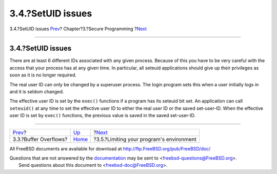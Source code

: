 ==================
3.4.?SetUID issues
==================

.. raw:: html

   <div class="navheader">

3.4.?SetUID issues
`Prev <secure-bufferov.html>`__?
Chapter?3.?Secure Programming
?\ `Next <secure-chroot.html>`__

--------------

.. raw:: html

   </div>

.. raw:: html

   <div class="sect1">

.. raw:: html

   <div class="titlepage" xmlns="">

.. raw:: html

   <div>

.. raw:: html

   <div>

3.4.?SetUID issues
------------------

.. raw:: html

   </div>

.. raw:: html

   </div>

.. raw:: html

   </div>

There are at least 6 different IDs associated with any given process.
Because of this you have to be very careful with the access that your
process has at any given time. In particular, all seteuid applications
should give up their privileges as soon as it is no longer required.

The real user ID can only be changed by a superuser process. The login
program sets this when a user initially logs in and it is seldom
changed.

The effective user ID is set by the ``exec()`` functions if a program
has its seteuid bit set. An application can call ``seteuid()`` at any
time to set the effective user ID to either the real user ID or the
saved set-user-ID. When the effective user ID is set by ``exec()``
functions, the previous value is saved in the saved set-user-ID.

.. raw:: html

   </div>

.. raw:: html

   <div class="navfooter">

--------------

+------------------------------------+-------------------------+---------------------------------------------+
| `Prev <secure-bufferov.html>`__?   | `Up <secure.html>`__    | ?\ `Next <secure-chroot.html>`__            |
+------------------------------------+-------------------------+---------------------------------------------+
| 3.3.?Buffer Overflows?             | `Home <index.html>`__   | ?3.5.?Limiting your program's environment   |
+------------------------------------+-------------------------+---------------------------------------------+

.. raw:: html

   </div>

All FreeBSD documents are available for download at
http://ftp.FreeBSD.org/pub/FreeBSD/doc/

| Questions that are not answered by the
  `documentation <http://www.FreeBSD.org/docs.html>`__ may be sent to
  <freebsd-questions@FreeBSD.org\ >.
|  Send questions about this document to <freebsd-doc@FreeBSD.org\ >.
